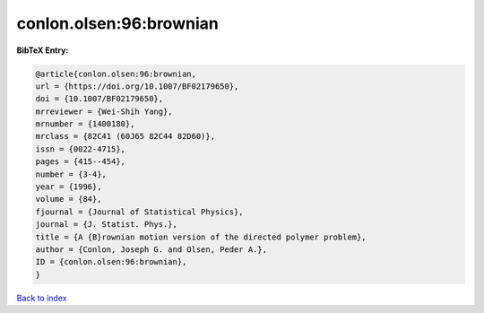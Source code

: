 conlon.olsen:96:brownian
========================

.. :cite:t:`conlon.olsen:96:brownian`

.. bibliography:: ../../All.bib

**BibTeX Entry:**

.. code-block:: bibtex

   @article{conlon.olsen:96:brownian,
   url = {https://doi.org/10.1007/BF02179650},
   doi = {10.1007/BF02179650},
   mrreviewer = {Wei-Shih Yang},
   mrnumber = {1400180},
   mrclass = {82C41 (60J65 82C44 82D60)},
   issn = {0022-4715},
   pages = {415--454},
   number = {3-4},
   year = {1996},
   volume = {84},
   fjournal = {Journal of Statistical Physics},
   journal = {J. Statist. Phys.},
   title = {A {B}rownian motion version of the directed polymer problem},
   author = {Conlon, Joseph G. and Olsen, Peder A.},
   ID = {conlon.olsen:96:brownian},
   }

`Back to index <../index>`_
